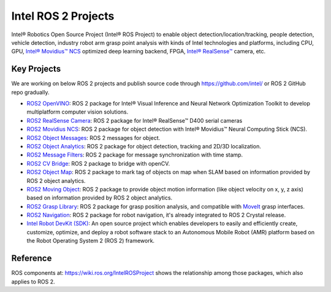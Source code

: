 .. redirect-from::

  Intel-ROS2-Projects

Intel ROS 2 Projects
====================

Intel® Robotics Open Source Project (Intel® ROS Project) to enable object detection/location/tracking, people detection, vehicle detection, industry robot arm grasp point analysis with kinds of Intel technologies and platforms, including CPU, GPU, `Intel® Movidius™ NCS <https://www.intel.com/content/www/us/en/developer/tools/neural-compute-stick/overview.html>`__ optimized deep learning backend, FPGA, `Intel® RealSense™ <https://www.intel.com/content/www/us/en/architecture-and-technology/realsense-overview.html>`__ camera, etc.

Key Projects
------------

We are working on below ROS 2 projects and publish source code through https://github.com/intel/ or ROS 2 GitHub repo gradually.

* `ROS2 OpenVINO <https://github.com/intel/ros2_openvino_toolkit>`__: ROS 2 package for Intel® Visual Inference and Neural Network Optimization Toolkit to develop multiplatform computer vision solutions.
* `ROS2 RealSense Camera <https://github.com/intel/ros2_intel_realsense>`__: ROS 2 package for Intel® RealSense™ D400 serial cameras
* `ROS2 Movidius NCS <https://github.com/intel/ros2_intel_movidius_ncs>`__: ROS 2 package for object detection with Intel® Movidius™ Neural Computing Stick (NCS).
* `ROS2 Object Messages <https://github.com/intel/ros2_object_msgs>`__: ROS 2 messages for object.
* `ROS2 Object Analytics <https://github.com/intel/ros2_object_analytics>`__: ROS 2 package for object detection, tracking and 2D/3D localization.
* `ROS2 Message Filters <https://github.com/ros2/message_filters>`__: ROS 2 package for message synchronization with time stamp.
* `ROS2 CV Bridge <https://github.com/ros-perception/vision_opencv/tree/ros2/cv_bridge>`__: ROS 2 package to bridge with openCV.
* `ROS2 Object Map <https://github.com/intel/ros2_object_map>`__: ROS 2 package to mark tag of objects on map when SLAM based on information provided by ROS 2 object analytics.
* `ROS2 Moving Object <https://github.com/intel/ros2_moving_object>`__: ROS 2 package to provide object motion information (like object velocity on x, y, z axis) based on information provided by ROS 2 object analytics.
* `ROS2 Grasp Library <https://github.com/intel/ros2_grasp_library>`__: ROS 2 package for grasp position analysis, and compatible with `MoveIt <https://github.com/ros-planning/moveit2.git>`__ grasp interfaces.
* `ROS2 Navigation <https://github.com/ros-planning/navigation2>`__: ROS 2 package for robot navigation, it's already integrated to ROS 2 Crystal release.
* `Intel Robot DevKit (SDK) <https://github.com/intel/robot_devkit>`__: An open source project which enables developers to easily and efficiently create, customize, optimize, and deploy a robot software stack to an Autonomous Mobile Robot (AMR) platform based on the Robot Operating System 2 (ROS 2) framework.

Reference
---------

ROS components at: https://wiki.ros.org/IntelROSProject shows the relationship among those packages, which also applies to ROS 2.

